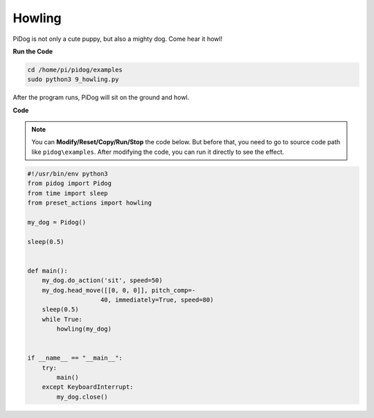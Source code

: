 Howling
=======


PiDog is not only a cute puppy, but also a mighty dog. Come hear it howl!


.. image:: img/py_9.gif

**Run the Code**

.. raw:: html

    <run></run>

.. code-block::

    cd /home/pi/pidog/examples
    sudo python3 9_howling.py

After the program runs, PiDog will sit on the ground and howl.



**Code**

.. note::
    You can **Modify/Reset/Copy/Run/Stop** the code below. But before that, you need to go to source code path like ``pidog\examples``. After modifying the code, you can run it directly to see the effect.

.. raw:: html

    <run></run>

.. code-block:: python

    #!/usr/bin/env python3
    from pidog import Pidog
    from time import sleep
    from preset_actions import howling

    my_dog = Pidog()

    sleep(0.5)


    def main():
        my_dog.do_action('sit', speed=50)
        my_dog.head_move([[0, 0, 0]], pitch_comp=-
                        40, immediately=True, speed=80)
        sleep(0.5)
        while True:
            howling(my_dog)


    if __name__ == "__main__":
        try:
            main()
        except KeyboardInterrupt:
            my_dog.close()

